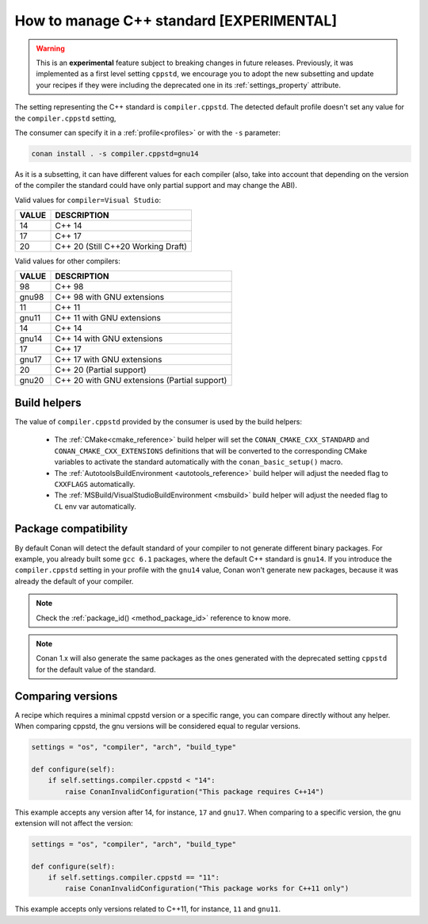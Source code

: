 .. _manage_cpp_standard:

How to manage C++ standard [EXPERIMENTAL]
=========================================

.. warning::

    This is an **experimental** feature subject to breaking changes in future releases.
    Previously, it was implemented as a first level setting ``cppstd``, we encourage
    you to adopt the new subsetting and update your recipes if they were including the
    deprecated one in its :ref:`settings_property` attribute.


The setting representing the C++ standard is ``compiler.cppstd``.
The detected default profile doesn't set any value for the ``compiler.cppstd`` setting,

The consumer can specify it in a :ref:`profile<profiles>` or with the ``-s`` parameter:

.. code-block:: bash

    conan install . -s compiler.cppstd=gnu14


As it is a subsetting, it can have different values for each compiler (also, take into account
that depending on the version of the compiler the standard could have only partial support
and may change the ABI).

Valid values for ``compiler=Visual Studio``:

+--------------------+---------------------------------------------------------------------+
| VALUE              | DESCRIPTION                                                         |
+====================+=====================================================================+
| 14                 | C++ 14                                                              |
+--------------------+---------------------------------------------------------------------+
| 17                 | C++ 17                                                              |
+--------------------+---------------------------------------------------------------------+
| 20                 | C++ 20 (Still C++20 Working Draft)                                  |
+--------------------+---------------------------------------------------------------------+

Valid values for other compilers:

+--------------------+---------------------------------------------------------------------+
| VALUE              | DESCRIPTION                                                         |
+====================+=====================================================================+
| 98                 | C++ 98                                                              |
+--------------------+---------------------------------------------------------------------+
| gnu98              | C++ 98 with GNU extensions                                          |
+--------------------+---------------------------------------------------------------------+
| 11                 | C++ 11                                                              |
+--------------------+---------------------------------------------------------------------+
| gnu11              | C++ 11 with GNU extensions                                          |
+--------------------+---------------------------------------------------------------------+
| 14                 | C++ 14                                                              |
+--------------------+---------------------------------------------------------------------+
| gnu14              | C++ 14 with GNU extensions                                          |
+--------------------+---------------------------------------------------------------------+
| 17                 | C++ 17                                                              |
+--------------------+---------------------------------------------------------------------+
| gnu17              | C++ 17 with GNU extensions                                          |
+--------------------+---------------------------------------------------------------------+
| 20                 | C++ 20 (Partial support)                                            |
+--------------------+---------------------------------------------------------------------+
| gnu20              | C++ 20 with GNU extensions (Partial support)                        |
+--------------------+---------------------------------------------------------------------+



Build helpers
-------------

The value of ``compiler.cppstd`` provided by the consumer is used by the build helpers:

 - The :ref:`CMake<cmake_reference>` build helper will set the ``CONAN_CMAKE_CXX_STANDARD`` and ``CONAN_CMAKE_CXX_EXTENSIONS`` definitions that will be
   converted to the corresponding CMake variables to activate the standard automatically with the ``conan_basic_setup()`` macro.

 - The :ref:`AutotoolsBuildEnvironment <autotools_reference>` build helper will adjust the needed flag to ``CXXFLAGS`` automatically.

 - The :ref:`MSBuild/VisualStudioBuildEnvironment <msbuild>` build helper will adjust the needed flag to ``CL`` env var automatically.


Package compatibility
---------------------

By default Conan will detect the default standard of your compiler to not generate different binary packages.
For example, you already built some ``gcc 6.1`` packages, where the default C++ standard is ``gnu14``.
If you introduce the ``compiler.cppstd`` setting in your profile with the ``gnu14`` value, Conan won't generate
new packages, because it was already the default of your compiler.

.. note::

    Check the :ref:`package_id() <method_package_id>` reference to know more.

.. note::

   Conan 1.x will also generate the same packages as the ones generated with the deprecated
   setting ``cppstd`` for the default value of the standard.


Comparing versions
------------------

A recipe which requires a minimal cppstd version or a specific range, you can compare directly without any helper.
When comparing cppstd, the gnu versions will be considered equal to regular versions.

.. code-block:: python

    settings = "os", "compiler", "arch", "build_type"

    def configure(self):
        if self.settings.compiler.cppstd < "14":
            raise ConanInvalidConfiguration("This package requires C++14")

This example accepts any version after 14, for instance, ``17`` and ``gnu17``.
When comparing to a specific version, the gnu extension will not affect the version:

.. code-block:: python

    settings = "os", "compiler", "arch", "build_type"

    def configure(self):
        if self.settings.compiler.cppstd == "11":
            raise ConanInvalidConfiguration("This package works for C++11 only")

This example accepts only versions related to C++11, for instance, ``11`` and ``gnu11``.
